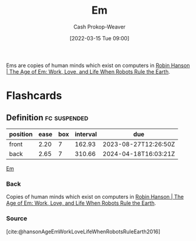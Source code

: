 :PROPERTIES:
:ID:       8e50c265-f020-4b20-bf7f-f7a3ce818bba
:ROAM_ALIASES: Ems
:LAST_MODIFIED: [2023-08-04 Fri 08:03]
:END:
#+title: Em
#+hugo_custom_front_matter: :slug "8e50c265-f020-4b20-bf7f-f7a3ce818bba"
#+author: Cash Prokop-Weaver
#+date: [2022-03-15 Tue 09:00]
#+filetags: :concept:

Ems are copies of human minds which exist on computers in [[id:6d55a204-cace-464c-b771-66bd9af50ed0][Robin Hanson | The Age of Em: Work, Love, and Life When Robots Rule the Earth]].
* Flashcards
** Definition :fc:suspended:
:PROPERTIES:
:CREATED: [2022-09-28 Wed 07:34]
:FC_CREATED: 2022-09-28T14:35:10Z
:FC_TYPE:  double
:ID:       6dbf9c50-ad06-4d3a-83d7-66042fd03c76
:END:
:REVIEW_DATA:
| position | ease | box | interval | due                  |
|----------+------+-----+----------+----------------------|
| front    | 2.20 |   7 |   162.93 | 2023-08-27T12:26:50Z |
| back     | 2.65 |   7 |   310.66 | 2024-04-18T16:03:21Z |
:END:

[[id:8e50c265-f020-4b20-bf7f-f7a3ce818bba][Em]]

*** Back
Copies of human minds which exist on computers in [[id:6d55a204-cace-464c-b771-66bd9af50ed0][Robin Hanson | The Age of Em: Work, Love, and Life When Robots Rule the Earth]].
*** Source
[cite:@hansonAgeEmWorkLoveLifeWhenRobotsRuleEarth2016]
#+print_bibliography: